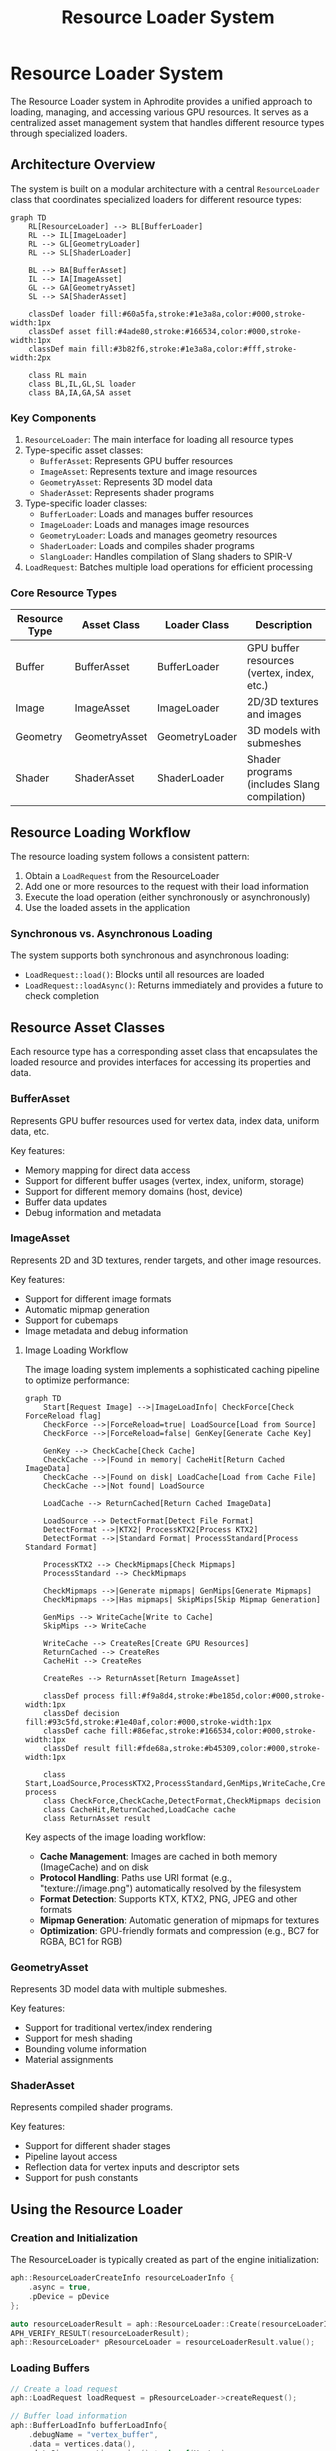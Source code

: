 #+TITLE: Resource Loader System
#+OPTIONS: toc:3

* Resource Loader System

The Resource Loader system in Aphrodite provides a unified approach to loading, 
managing, and accessing various GPU resources. It serves as a centralized asset 
management system that handles different resource types through specialized loaders.

** Architecture Overview

The system is built on a modular architecture with a central ~ResourceLoader~ class
that coordinates specialized loaders for different resource types:

#+BEGIN_SRC mermaid
graph TD
    RL[ResourceLoader] --> BL[BufferLoader]
    RL --> IL[ImageLoader]
    RL --> GL[GeometryLoader]
    RL --> SL[ShaderLoader]
    
    BL --> BA[BufferAsset]
    IL --> IA[ImageAsset]
    GL --> GA[GeometryAsset]
    SL --> SA[ShaderAsset]
    
    classDef loader fill:#60a5fa,stroke:#1e3a8a,color:#000,stroke-width:1px
    classDef asset fill:#4ade80,stroke:#166534,color:#000,stroke-width:1px
    classDef main fill:#3b82f6,stroke:#1e3a8a,color:#fff,stroke-width:2px
    
    class RL main
    class BL,IL,GL,SL loader
    class BA,IA,GA,SA asset
#+END_SRC

*** Key Components

1. ~ResourceLoader~: The main interface for loading all resource types
2. Type-specific asset classes:
   - ~BufferAsset~: Represents GPU buffer resources
   - ~ImageAsset~: Represents texture and image resources
   - ~GeometryAsset~: Represents 3D model data
   - ~ShaderAsset~: Represents shader programs
3. Type-specific loader classes:
   - ~BufferLoader~: Loads and manages buffer resources
   - ~ImageLoader~: Loads and manages image resources
   - ~GeometryLoader~: Loads and manages geometry resources
   - ~ShaderLoader~: Loads and compiles shader programs
   - ~SlangLoader~: Handles compilation of Slang shaders to SPIR-V
4. ~LoadRequest~: Batches multiple load operations for efficient processing

*** Core Resource Types

| Resource Type   | Asset Class      | Loader Class      | Description                                  |
|-----------------+------------------+-------------------+----------------------------------------------|
| Buffer          | BufferAsset      | BufferLoader      | GPU buffer resources (vertex, index, etc.)   |
| Image           | ImageAsset       | ImageLoader       | 2D/3D textures and images                    |
| Geometry        | GeometryAsset    | GeometryLoader    | 3D models with submeshes                     |
| Shader          | ShaderAsset      | ShaderLoader      | Shader programs (includes Slang compilation) |

** Resource Loading Workflow

The resource loading system follows a consistent pattern:

1. Obtain a ~LoadRequest~ from the ResourceLoader
2. Add one or more resources to the request with their load information
3. Execute the load operation (either synchronously or asynchronously)
4. Use the loaded assets in the application

*** Synchronous vs. Asynchronous Loading

The system supports both synchronous and asynchronous loading:

- ~LoadRequest::load()~: Blocks until all resources are loaded
- ~LoadRequest::loadAsync()~: Returns immediately and provides a future to check completion

** Resource Asset Classes

Each resource type has a corresponding asset class that encapsulates the loaded resource
and provides interfaces for accessing its properties and data.

*** BufferAsset

Represents GPU buffer resources used for vertex data, index data, uniform data, etc.

Key features:
- Memory mapping for direct data access
- Support for different buffer usages (vertex, index, uniform, storage)
- Support for different memory domains (host, device)
- Buffer data updates
- Debug information and metadata

*** ImageAsset

Represents 2D and 3D textures, render targets, and other image resources.

Key features:
- Support for different image formats
- Automatic mipmap generation
- Support for cubemaps
- Image metadata and debug information

**** Image Loading Workflow

The image loading system implements a sophisticated caching pipeline to optimize performance:

#+BEGIN_SRC mermaid
graph TD
    Start[Request Image] -->|ImageLoadInfo| CheckForce[Check ForceReload flag]
    CheckForce -->|ForceReload=true| LoadSource[Load from Source]
    CheckForce -->|ForceReload=false| GenKey[Generate Cache Key]
    
    GenKey --> CheckCache[Check Cache]
    CheckCache -->|Found in memory| CacheHit[Return Cached ImageData]
    CheckCache -->|Found on disk| LoadCache[Load from Cache File]
    CheckCache -->|Not found| LoadSource
    
    LoadCache --> ReturnCached[Return Cached ImageData]
    
    LoadSource --> DetectFormat[Detect File Format]
    DetectFormat -->|KTX2| ProcessKTX2[Process KTX2]
    DetectFormat -->|Standard Format| ProcessStandard[Process Standard Format]
    
    ProcessKTX2 --> CheckMipmaps[Check Mipmaps]
    ProcessStandard --> CheckMipmaps
    
    CheckMipmaps -->|Generate mipmaps| GenMips[Generate Mipmaps]
    CheckMipmaps -->|Has mipmaps| SkipMips[Skip Mipmap Generation]
    
    GenMips --> WriteCache[Write to Cache]
    SkipMips --> WriteCache
    
    WriteCache --> CreateRes[Create GPU Resources]
    ReturnCached --> CreateRes
    CacheHit --> CreateRes
    
    CreateRes --> ReturnAsset[Return ImageAsset]
    
    classDef process fill:#f9a8d4,stroke:#be185d,color:#000,stroke-width:1px
    classDef decision fill:#93c5fd,stroke:#1e40af,color:#000,stroke-width:1px
    classDef cache fill:#86efac,stroke:#166534,color:#000,stroke-width:1px
    classDef result fill:#fde68a,stroke:#b45309,color:#000,stroke-width:1px
    
    class Start,LoadSource,ProcessKTX2,ProcessStandard,GenMips,WriteCache,CreateRes process
    class CheckForce,CheckCache,DetectFormat,CheckMipmaps decision
    class CacheHit,ReturnCached,LoadCache cache
    class ReturnAsset result
#+END_SRC

Key aspects of the image loading workflow:

- *Cache Management*: Images are cached in both memory (ImageCache) and on disk
- *Protocol Handling*: Paths use URI format (e.g., "texture://image.png") automatically resolved by the filesystem
- *Format Detection*: Supports KTX, KTX2, PNG, JPEG and other formats
- *Mipmap Generation*: Automatic generation of mipmaps for textures
- *Optimization*: GPU-friendly formats and compression (e.g., BC7 for RGBA, BC1 for RGB)

*** GeometryAsset

Represents 3D model data with multiple submeshes.

Key features:
- Support for traditional vertex/index rendering
- Support for mesh shading
- Bounding volume information
- Material assignments

*** ShaderAsset

Represents compiled shader programs.

Key features:
- Support for different shader stages
- Pipeline layout access
- Reflection data for vertex inputs and descriptor sets
- Support for push constants

** Using the Resource Loader

*** Creation and Initialization

The ResourceLoader is typically created as part of the engine initialization:

#+BEGIN_SRC cpp
aph::ResourceLoaderCreateInfo resourceLoaderInfo {
    .async = true,
    .pDevice = pDevice
};

auto resourceLoaderResult = aph::ResourceLoader::Create(resourceLoaderInfo);
APH_VERIFY_RESULT(resourceLoaderResult);
aph::ResourceLoader* pResourceLoader = resourceLoaderResult.value();
#+END_SRC

*** Loading Buffers

#+BEGIN_SRC cpp
// Create a load request
aph::LoadRequest loadRequest = pResourceLoader->createRequest();

// Buffer load information
aph::BufferLoadInfo bufferLoadInfo{
    .debugName = "vertex_buffer",
    .data = vertices.data(),
    .dataSize = vertices.size() * sizeof(Vertex),
    .createInfo = {
        .size = vertices.size() * sizeof(Vertex),
        .usage = aph::BufferUsage::Vertex | aph::BufferUsage::Storage,
        .domain = aph::MemoryDomain::Device,
    },
    .contentType = aph::BufferContentType::Vertex
};

// Add to load request
aph::BufferAsset* pVertexBuffer = nullptr;
loadRequest.add(bufferLoadInfo, &pVertexBuffer);

// Execute load
loadRequest.load();

// Use the buffer
pVertexBuffer->getBuffer(); // Access the underlying buffer
#+END_SRC

*** Loading Images

#+BEGIN_SRC cpp
aph::ImageLoadInfo imageLoadInfo{
    .debugName = "texture",
    .data = "texture://image.png", // Path using URI format
    .createInfo = {
        .usage = aph::ImageUsage::Sampled,
        .domain = aph::MemoryDomain::Device,
        .imageType = aph::ImageType::e2D,
    },
    .featureFlags = aph::ImageFeatureBits::GenerateMips
};

aph::ImageAsset* pImageAsset = nullptr;
loadRequest.add(imageLoadInfo, &pImageAsset);
loadRequest.load();

// Access the image
vk::Image* image = pImageAsset->getImage();
vk::ImageView* view = pImageAsset->getView();
#+END_SRC

*** Loading Geometry

#+BEGIN_SRC cpp
aph::GeometryLoadInfo geometryLoadInfo{
    .path = "model://cube.gltf",
    .debugName = "cube_model",
    .featureFlags = aph::GeometryFeatureBits::Shadows,
    .optimizationFlags = aph::GeometryOptimizationBits::All,
    .preferMeshShading = true
};

aph::GeometryAsset* pGeometryAsset = nullptr;
loadRequest.add(geometryLoadInfo, &pGeometryAsset);
loadRequest.load();

// Use the geometry
pCmd->bind(pGeometryAsset);
pCmd->draw(pGeometryAsset, submeshIndex);
#+END_SRC

*** Loading Shaders

#+BEGIN_SRC cpp
aph::ShaderLoadInfo shaderLoadInfo{
    .debugName = "material_shader",
    .data = {"shader_slang://pbr.slang"},
    .stageInfo = {
        {aph::ShaderStage::VS, "vertMain"},
        {aph::ShaderStage::FS, "fragMain"}
    }
};

aph::ShaderAsset* pShaderAsset = nullptr;
loadRequest.add(shaderLoadInfo, &pShaderAsset);
loadRequest.load();

// Use the shader
pCmd->setProgram(pShaderAsset->getProgram());
#+END_SRC

*** Updating Resources

Resources can be updated after loading:

#+BEGIN_SRC cpp
// Update a buffer with new data
aph::BufferUpdateInfo updateInfo{
    .data = &newData,
    .range = {0, sizeof(newData)}
};
pResourceLoader->update(updateInfo, pBufferAsset);
#+END_SRC

*** Unloading Resources

#+BEGIN_SRC cpp
// Unload resources when no longer needed
pResourceLoader->unLoad(pBufferAsset);
pResourceLoader->unLoad(pImageAsset);
pResourceLoader->unLoad(pGeometryAsset);
pResourceLoader->unLoad(pShaderAsset);
#+END_SRC

** Advanced Features

*** Batch Loading

The LoadRequest system allows batching multiple load operations to improve efficiency:

#+BEGIN_SRC cpp
auto loadRequest = pResourceLoader->createRequest();

// Add multiple resources to the batch
loadRequest.add(bufferLoadInfo1, &pBuffer1);
loadRequest.add(bufferLoadInfo2, &pBuffer2);
loadRequest.add(imageLoadInfo, &pImage);
loadRequest.add(shaderLoadInfo, &pShader);

// Load all resources in a single operation
loadRequest.load();
#+END_SRC

*** Bindless Resources

The resource system integrates with Aphrodite's bindless resource system:

#+BEGIN_SRC cpp
// Register resources with the bindless system
auto bindless = pDevice->getBindlessResource();
bindless->updateResource(pImageAsset->getImage(), "texture_albedo");
bindless->updateResource(pBufferAsset->getBuffer(), "vertex_data");

// Load shader with bindless resources
aph::ShaderLoadInfo shaderLoadInfo{
    .debugName = "bindless_shader",
    .data = {"shader_slang://bindless_material.slang"},
    .stageInfo = {
        {aph::ShaderStage::VS, "vertMain"},
        {aph::ShaderStage::FS, "fragMain"}
    },
    .pBindlessResource = bindless
};
#+END_SRC

*** Image and Shader Caching

The resource system implements caching for frequently used resources:

- Image data caching through ~ImageCache~
- Shader reflection caching
- Compiled shader caching 

*** Shader Compilation Pipeline

The Aphrodite resource system includes a comprehensive shader compilation pipeline based on the Slang shader compiler:

#+BEGIN_SRC mermaid
graph TD
    SA[ShaderAsset] --> SL[ShaderLoader]
    SL --> SlangL[SlangLoader]
    
    SlangL --> SC[Shader Compilation]
    SlangL --> SR[Shader Reflection]
    
    SC --> SPIRV[SPIR-V Generation]
    SR --> DL[Descriptor Layout]
    
    SPIRV --> SP[ShaderProgram]
    DL --> SP
    
    classDef asset fill:#4ade80,stroke:#166534,color:#000,stroke-width:1px
    classDef loader fill:#60a5fa,stroke:#1e3a8a,color:#000,stroke-width:1px
    classDef process fill:#fcd34d,stroke:#92400e,color:#000,stroke-width:1px
    classDef output fill:#f87171,stroke:#7f1d1d,color:#000,stroke-width:1px
    
    class SA asset
    class SL,SlangL loader
    class SC,SR,SPIRV,DL process
    class SP output
#+END_SRC

The shader compilation process includes:

1. *Slang Compilation*:
   - Parsing and compiling Slang shader source code
   - Support for shader modules and includes
   - Advanced language features like generics and interfaces

2. *Shader Reflection*:
   - Extracting vertex attributes
   - Analyzing descriptor bindings
   - Identifying push constants
   - Determining pipeline layout requirements

3. *SPIR-V Generation*:
   - Converting Slang bytecode to SPIR-V
   - Optimizing shader code
   - Adding debug information when needed

4. *Shader Caching*:
   - Disk-based caching of compiled shaders
   - Memory-based caching of shader modules
   - Hash-based validation for cache integrity

The ~SlangLoaderImpl~ handles the compilation process and provides features like:

- *Asynchronous Initialization*: The Slang compiler is initialized asynchronously to avoid startup delays
- *Cache Management*: Implements efficient cache lookup and storage
- *Module Support*: Handles shader modules for code reuse and organization

Example usage with custom compile options:

#+BEGIN_SRC cpp
// Configure advanced compiler options
aph::CompileRequest compileRequest;
compileRequest.addModule("common", fs.readFileToString("shader_slang://modules/common.slang"));
compileRequest.addModule("pbr", fs.readFileToString("shader_slang://modules/pbr.slang"));

// Set the shader info with compiler options
aph::ShaderLoadInfo shaderLoadInfo{
    .debugName = "custom_material",
    .data = {"shader_slang://materials/custom.slang"},
    .stageInfo = {
        {aph::ShaderStage::VS, "vertMain"},
        {aph::ShaderStage::FS, "fragMain"}
    },
    .compileRequestOverride = compileRequest
};
#+END_SRC
